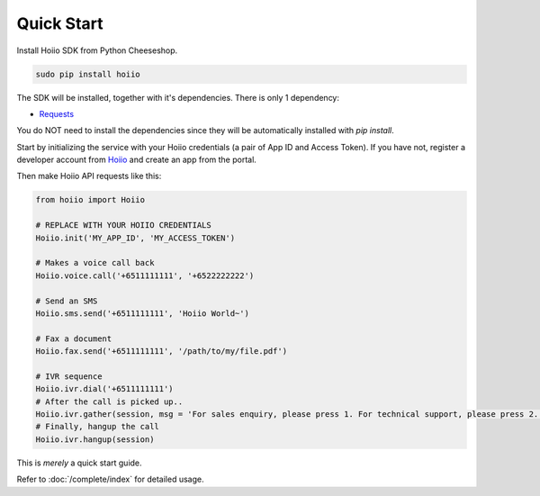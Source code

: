 
-----------------
Quick Start
-----------------

Install Hoiio SDK from Python Cheeseshop.

.. code-block:: bash

	sudo pip install hoiio

The SDK will be installed, together with it's dependencies. There is only 1 dependency:

- `Requests <http://docs.python-requests.org>`_

You do NOT need to install the dependencies since they will be automatically installed with `pip install`. 


Start by initializing the service with your Hoiio credentials (a pair of App ID and Access Token). If you have not, register a developer account from `Hoiio <http://developer.hoiio.com>`_ and create an app from the portal. 

Then make Hoiio API requests like this:

.. code-block:: python

	from hoiio import Hoiio

	# REPLACE WITH YOUR HOIIO CREDENTIALS
	Hoiio.init('MY_APP_ID', 'MY_ACCESS_TOKEN')

	# Makes a voice call back
	Hoiio.voice.call('+6511111111', '+6522222222')

	# Send an SMS
	Hoiio.sms.send('+6511111111', 'Hoiio World~')

	# Fax a document
	Hoiio.fax.send('+6511111111', '/path/to/my/file.pdf')

	# IVR sequence
	Hoiio.ivr.dial('+6511111111')
	# After the call is picked up..
	Hoiio.ivr.gather(session, msg = 'For sales enquiry, please press 1. For technical support, please press 2.')
	# Finally, hangup the call
	Hoiio.ivr.hangup(session)

	
This is *merely* a quick start guide.

Refer to :doc:`/complete/index` for detailed usage. 
